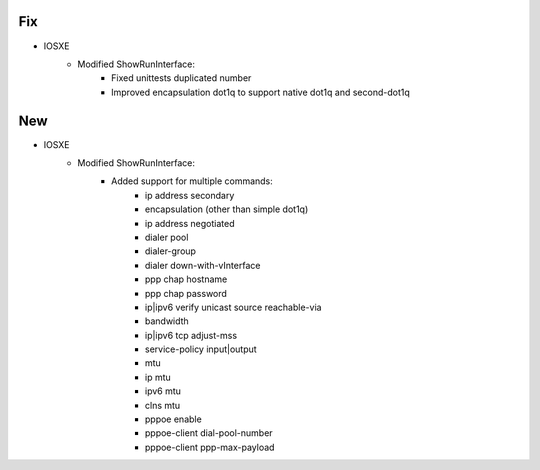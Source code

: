 --------------------------------------------------------------------------------
                            Fix
--------------------------------------------------------------------------------
* IOSXE
    * Modified ShowRunInterface:
        * Fixed unittests duplicated number
        * Improved encapsulation dot1q to support native dot1q and second-dot1q
--------------------------------------------------------------------------------
                            New
--------------------------------------------------------------------------------
* IOSXE
    * Modified ShowRunInterface:
        * Added support for multiple commands:
            * ip address secondary
            * encapsulation (other than simple dot1q)
            * ip address negotiated
            * dialer pool
            * dialer-group
            * dialer down-with-vInterface
            * ppp chap hostname
            * ppp chap password
            * ip|ipv6 verify unicast source reachable-via
            * bandwidth
            * ip|ipv6 tcp adjust-mss
            * service-policy input|output
            * mtu
            * ip mtu
            * ipv6 mtu
            * clns mtu
            * pppoe enable
            * pppoe-client dial-pool-number
            * pppoe-client ppp-max-payload
